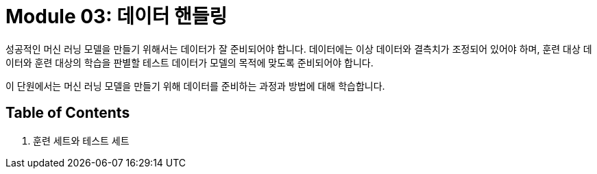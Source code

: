 = Module 03: 데이터 핸들링

성공적인 머신 러닝 모델을 만들기 위해서는 데이터가 잘 준비되어야 합니다. 데이터에는 이상 데이터와 결측치가 조정되어 있어야 하며, 훈련 대상 데이터와 훈련 대상의 학습을 판별할 테스트 데이터가 모델의 목적에 맞도록 준비되어야 합니다.

이 단원에서는 머신 러닝 모델을 만들기 위해 데이터를 준비하는 과정과 방법에 대해 학습합니다.

== Table of Contents

1. 훈련 세트와 테스트 세트
